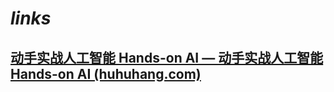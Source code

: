 * [[links]]
** [[https://ai.huhuhang.com/intro][动手实战人工智能 Hands-on AI — 动手实战人工智能 Hands-on AI (huhuhang.com)]]